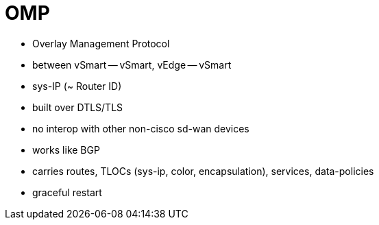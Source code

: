 = OMP

- Overlay Management Protocol
- between vSmart -- vSmart, vEdge -- vSmart 
- sys-IP (~ Router ID)
- built over DTLS/TLS
- no interop with other non-cisco sd-wan devices 
- works like BGP
- carries routes, TLOCs (sys-ip, color, encapsulation), services, data-policies

- graceful restart

